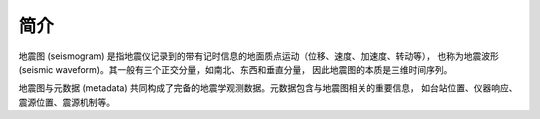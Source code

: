 简介
====

地震图 (seismogram) 是指地震仪记录到的带有记时信息的地面质点运动（位移、速度、加速度、转动等），
也称为地震波形 (seismic waveform)。其一般有三个正交分量，如南北、东西和垂直分量，
因此地震图的本质是三维时间序列。

地震图与元数据 (metadata) 共同构成了完备的地震学观测数据。元数据包含与地震图相关的重要信息，
如台站位置、仪器响应、震源位置、震源机制等。